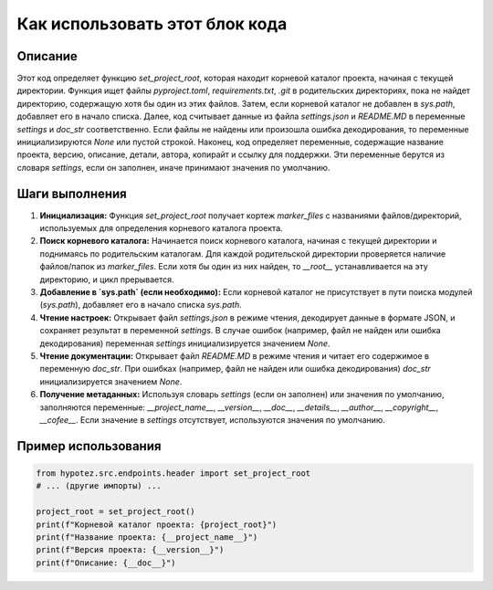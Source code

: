Как использовать этот блок кода
=========================================================================================

Описание
-------------------------
Этот код определяет функцию `set_project_root`, которая находит корневой каталог проекта, начиная с текущей директории.  Функция ищет файлы `pyproject.toml`, `requirements.txt`, `.git` в родительских директориях, пока не найдет директорию, содержащую хотя бы один из этих файлов.  Затем, если корневой каталог не добавлен в `sys.path`, добавляет его в начало списка. Далее, код считывает данные из файла `settings.json` и `README.MD` в переменные `settings` и `doc_str` соответственно. Если файлы не найдены или произошла ошибка декодирования, то переменные инициализируются `None` или пустой строкой. Наконец, код определяет переменные, содержащие название проекта, версию, описание, детали, автора, копирайт и ссылку для поддержки.  Эти переменные берутся из словаря `settings`, если он заполнен, иначе принимают значения по умолчанию.

Шаги выполнения
-------------------------
1. **Инициализация:** Функция `set_project_root` получает кортеж `marker_files` с названиями файлов/директорий, используемых для определения корневого каталога проекта.
2. **Поиск корневого каталога:** Начинается поиск корневого каталога, начиная с текущей директории и поднимаясь по родительским каталогам.  Для каждой родительской директории проверяется наличие файлов/папок из `marker_files`. Если хотя бы один из них найден, то `__root__` устанавливается на эту директорию, и цикл прерывается.
3. **Добавление в `sys.path` (если необходимо):** Если корневой каталог не присутствует в пути поиска модулей (`sys.path`), добавляет его в начало списка `sys.path`.
4. **Чтение настроек:**  Открывает файл `settings.json` в режиме чтения, декодирует данные в формате JSON, и сохраняет результат в переменной `settings`. В случае ошибок (например, файл не найден или ошибка декодирования) переменная `settings` инициализируется значением `None`.
5. **Чтение документации:**  Открывает файл `README.MD` в режиме чтения и читает его содержимое в переменную `doc_str`. При ошибках (например, файл не найден или ошибка декодирования)  `doc_str` инициализируется значением `None`.
6. **Получение метаданных:** Используя словарь `settings` (если он заполнен) или значения по умолчанию, заполняются переменные: `__project_name__`, `__version__`, `__doc__`, `__details__`, `__author__`, `__copyright__`, `__cofee__`.  Если значение в `settings` отсутствует, используются значения по умолчанию.

Пример использования
-------------------------
.. code-block:: python

    from hypotez.src.endpoints.header import set_project_root
    # ... (другие импорты) ...

    project_root = set_project_root()
    print(f"Корневой каталог проекта: {project_root}")
    print(f"Название проекта: {__project_name__}")
    print(f"Версия проекта: {__version__}")
    print(f"Описание: {__doc__}")